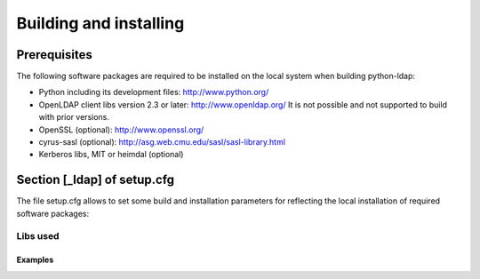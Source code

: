 .. % $Id: ldap-dn.tex,v 1.8 2008/03/26 12:10:12 stroeder Exp 

***********************
Building and installing
***********************

Prerequisites
=============

The following software packages are required to be installed
on the local system when building python-ldap:

- Python including its development files: http://www.python.org/
- OpenLDAP client libs version 2.3 or later: http://www.openldap.org/
  It is not possible and not supported to build with prior versions.
- OpenSSL (optional): http://www.openssl.org/
- cyrus-sasl (optional): http://asg.web.cmu.edu/sasl/sasl-library.html
- Kerberos libs, MIT or heimdal (optional)

Section [_ldap] of setup.cfg
============================

The file setup.cfg allows to set some build and installation
parameters for reflecting the local installation of required
software packages:

.. data:: library_dirs

   Specifies in which directories to search for required libraries.

.. data:: include_dirs

   Specifies in which directories to search for include files of required libraries.

.. data:: libs

   A space-separated list of library names to link to (see :ref:`libs-used-label`).

.. data:: extra_compile_args

   Compiler options.

.. data:: extra_objects

.. _libs-used-label:

Libs used
---------

.. data:: ldap

   The LDAP protocol library of OpenLDAP.

.. data:: ldap

   The BER encoder/decoder library of OpenLDAP.

.. data:: sasl2

   The Cyrus-SASL library if needed and present during build

.. data:: ssl

   The SSL/TLS library of OpenSSL if needed and present during build

.. data:: crypto

   The basic cryptographic library of OpenSSL if needed and present during build

Examples
^^^^^^^^^

